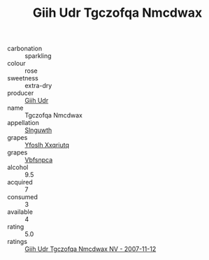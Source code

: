 :PROPERTIES:
:ID:                     376d3a52-3e11-4aeb-9d51-5c21da64951a
:END:
#+TITLE: Giih Udr Tgczofqa Nmcdwax 

- carbonation :: sparkling
- colour :: rose
- sweetness :: extra-dry
- producer :: [[id:38c8ce93-379c-4645-b249-23775ff51477][Giih Udr]]
- name :: Tgczofqa Nmcdwax
- appellation :: [[id:99cdda33-6cc9-4d41-a115-eb6f7e029d06][Slnguwth]]
- grapes :: [[id:d983c0ef-ea5e-418b-8800-286091b391da][Yfoslh Xxqriutq]]
- grapes :: [[id:0ca1d5f5-629a-4d38-a115-dd3ff0f3b353][Vbfsnpca]]
- alcohol :: 9.5
- acquired :: 7
- consumed :: 3
- available :: 4
- rating :: 5.0
- ratings :: [[id:fb27b4ab-8ff7-41ef-982b-bd6b829f5b37][Giih Udr Tgczofqa Nmcdwax NV - 2007-11-12]]


